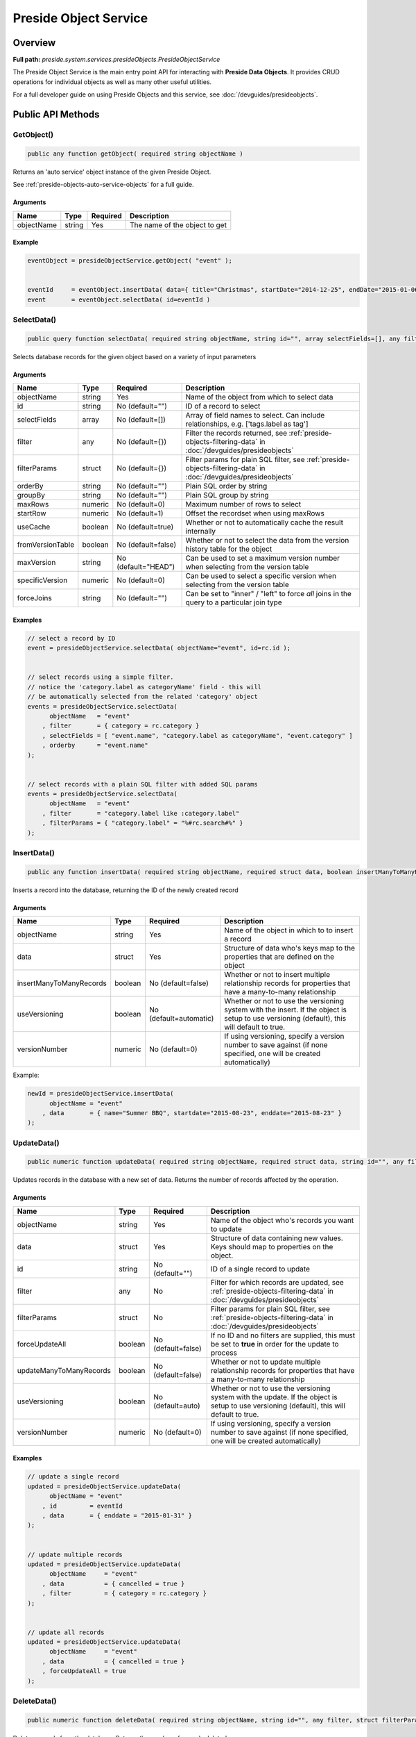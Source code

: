 Preside Object Service
======================

Overview
--------

**Full path:** *preside.system.services.presideObjects.PresideObjectService*

The Preside Object Service is the main entry point API for interacting with **Preside Data Objects**. It provides CRUD operations for individual objects as well as many other useful utilities.


For a full developer guide on using Preside Objects and this service, see :doc:`/devguides/presideobjects`.

Public API Methods
------------------

.. _getobject:

GetObject()
~~~~~~~~~~~

.. code-block:: java

    public any function getObject( required string objectName )

Returns an 'auto service' object instance of the given Preside Object.


See :ref:`preside-objects-auto-service-objects` for a full guide.


Arguments
.........

==========  ======  ========  =============================
Name        Type    Required  Description                  
==========  ======  ========  =============================
objectName  string  Yes       The name of the object to get
==========  ======  ========  =============================



Example
.......
.. code-block:: java


    eventObject = presideObjectService.getObject( "event" );


    eventId     = eventObject.insertData( data={ title="Christmas", startDate="2014-12-25", endDate="2015-01-06" } );
    event       = eventObject.selectData( id=eventId )

.. _selectdata:

SelectData()
~~~~~~~~~~~~

.. code-block:: java

    public query function selectData( required string objectName, string id="", array selectFields=[], any filter={}, struct filterParams={}, string orderBy="", string groupBy="", numeric maxRows=0, numeric startRow=1, boolean useCache=true, boolean fromVersionTable=false, string maxVersion="HEAD", numeric specificVersion=0, string forceJoins="" )

Selects database records for the given object based on a variety of input parameters


Arguments
.........

================  =======  ===================  =================================================================================================================
Name              Type     Required             Description                                                                                                      
================  =======  ===================  =================================================================================================================
objectName        string   Yes                  Name of the object from which to select data                                                                     
id                string   No (default="")      ID of a record to select                                                                                         
selectFields      array    No (default=[])      Array of field names to select. Can include relationships, e.g. ['tags.label as tag']                            
filter            any      No (default={})      Filter the records returned, see :ref:`preside-objects-filtering-data` in :doc:`/devguides/presideobjects`       
filterParams      struct   No (default={})      Filter params for plain SQL filter, see :ref:`preside-objects-filtering-data` in :doc:`/devguides/presideobjects`
orderBy           string   No (default="")      Plain SQL order by string                                                                                        
groupBy           string   No (default="")      Plain SQL group by string                                                                                        
maxRows           numeric  No (default=0)       Maximum number of rows to select                                                                                 
startRow          numeric  No (default=1)       Offset the recordset when using maxRows                                                                          
useCache          boolean  No (default=true)    Whether or not to automatically cache the result internally                                                      
fromVersionTable  boolean  No (default=false)   Whether or not to select the data from the version history table for the object                                  
maxVersion        string   No (default="HEAD")  Can be used to set a maximum version number when selecting from the version table                                
specificVersion   numeric  No (default=0)       Can be used to select a specific version when selecting from the version table                                   
forceJoins        string   No (default="")      Can be set to "inner" / "left" to force *all* joins in the query to a particular join type                       
================  =======  ===================  =================================================================================================================



Examples
........


.. code-block:: java


    // select a record by ID
    event = presideObjectService.selectData( objectName="event", id=rc.id );


    // select records using a simple filter.
    // notice the 'category.label as categoryName' field - this will
    // be automatically selected from the related 'category' object
    events = presideObjectService.selectData(
          objectName   = "event"
        , filter       = { category = rc.category }
        , selectFields = [ "event.name", "category.label as categoryName", "event.category" ]
        , orderby      = "event.name"
    );


    // select records with a plain SQL filter with added SQL params
    events = presideObjectService.selectData(
          objectName   = "event"
        , filter       = "category.label like :category.label"
        , filterParams = { "category.label" = "%#rc.search#%" }
    );

.. _insertdata:

InsertData()
~~~~~~~~~~~~

.. code-block:: java

    public any function insertData( required string objectName, required struct data, boolean insertManyToManyRecords=false, boolean useVersioning=automatic, numeric versionNumber=0 )

Inserts a record into the database, returning the ID of the newly created record


Arguments
.........

=======================  =======  ======================  ===========================================================================================================================================
Name                     Type     Required                Description                                                                                                                                
=======================  =======  ======================  ===========================================================================================================================================
objectName               string   Yes                     Name of the object in which to to insert a record                                                                                          
data                     struct   Yes                     Structure of data who's keys map to the properties that are defined on the object                                                          
insertManyToManyRecords  boolean  No (default=false)      Whether or not to insert multiple relationship records for properties that have a many-to-many relationship                                
useVersioning            boolean  No (default=automatic)  Whether or not to use the versioning system with the insert. If the object is setup to use versioning (default), this will default to true.
versionNumber            numeric  No (default=0)          If using versioning, specify a version number to save against (if none specified, one will be created automatically)                       
=======================  =======  ======================  ===========================================================================================================================================



Example:


.. code-block:: java


    newId = presideObjectService.insertData(
          objectName = "event"
        , data       = { name="Summer BBQ", startdate="2015-08-23", enddate="2015-08-23" }
    );

.. _updatedata:

UpdateData()
~~~~~~~~~~~~

.. code-block:: java

    public numeric function updateData( required string objectName, required struct data, string id="", any filter, struct filterParams, boolean forceUpdateAll=false, boolean updateManyToManyRecords=false, boolean useVersioning=auto, numeric versionNumber=0 )

Updates records in the database with a new set of data. Returns the number of records affected by the operation.


Arguments
.........

=======================  =======  ==================  ===========================================================================================================================================
Name                     Type     Required            Description                                                                                                                                
=======================  =======  ==================  ===========================================================================================================================================
objectName               string   Yes                 Name of the object who's records you want to update                                                                                        
data                     struct   Yes                 Structure of data containing new values. Keys should map to properties on the object.                                                      
id                       string   No (default="")     ID of a single record to update                                                                                                            
filter                   any      No                  Filter for which records are updated, see :ref:`preside-objects-filtering-data` in :doc:`/devguides/presideobjects`                        
filterParams             struct   No                  Filter params for plain SQL filter, see :ref:`preside-objects-filtering-data` in :doc:`/devguides/presideobjects`                          
forceUpdateAll           boolean  No (default=false)  If no ID and no filters are supplied, this must be set to **true** in order for the update to process                                      
updateManyToManyRecords  boolean  No (default=false)  Whether or not to update multiple relationship records for properties that have a many-to-many relationship                                
useVersioning            boolean  No (default=auto)   Whether or not to use the versioning system with the update. If the object is setup to use versioning (default), this will default to true.
versionNumber            numeric  No (default=0)      If using versioning, specify a version number to save against (if none specified, one will be created automatically)                       
=======================  =======  ==================  ===========================================================================================================================================



Examples
........


.. code-block:: java


    // update a single record
    updated = presideObjectService.updateData(
          objectName = "event"
        , id         = eventId
        , data       = { enddate = "2015-01-31" }
    );


    // update multiple records
    updated = presideObjectService.updateData(
          objectName     = "event"
        , data           = { cancelled = true }
        , filter         = { category = rc.category }
    );


    // update all records
    updated = presideObjectService.updateData(
          objectName     = "event"
        , data           = { cancelled = true }
        , forceUpdateAll = true
    );

.. _deletedata:

DeleteData()
~~~~~~~~~~~~

.. code-block:: java

    public numeric function deleteData( required string objectName, string id="", any filter, struct filterParams, boolean forceDeleteAll=false )

Deletes records from the database. Returns the number of records deleted.


Arguments
.........

==============  =======  ==================  =================================================================================================================
Name            Type     Required            Description                                                                                                      
==============  =======  ==================  =================================================================================================================
objectName      string   Yes                 Name of the object from who's database table records are to be deleted                                           
id              string   No (default="")     ID of a record to delete                                                                                         
filter          any      No                  Filter for records to delete, see :ref:`preside-objects-filtering-data` in :doc:`/devguides/presideobjects`      
filterParams    struct   No                  Filter params for plain SQL filter, see :ref:`preside-objects-filtering-data` in :doc:`/devguides/presideobjects`
forceDeleteAll  boolean  No (default=false)  If no id or filter supplied, this must be set to **true** in order for the delete to process                     
==============  =======  ==================  =================================================================================================================



Examples
........


.. code-block:: java


    // delete a single record
    deleted = presideObjectService.deleteData(
          objectName = "event"
        , id         = rc.id
    );


    // delete multiple records using a filter
    // (note we are filtering on a column in a related object, "category")
    deleted = presideObjectService.deleteData(
          objectName   = "event"
        , filter       = "category.label != :category.label"
        , filterParams = { "category.label" = "BBQs" }
    );


    // delete all records
    // (note we are filtering on a column in a related object, "category")
    deleted = presideObjectService.deleteData(
          objectName     = "event"
        , forceDeleteAll = true
    );

.. _dataexists:

DataExists()
~~~~~~~~~~~~

.. code-block:: java

    public boolean function dataExists( required string objectName, any filter, struct filterParams )

Returns true if records exist that match the supplied fillter, false otherwise.


.. note::


    In addition to the named arguments here, you can also supply any valid arguments
    that can be supplied to the :ref:`selectdata` method


Arguments
.........

============  ======  ========  =================================================================================================================
Name          Type    Required  Description                                                                                                      
============  ======  ========  =================================================================================================================
objectName    string  Yes       Name of the object in which the records may or may not exist                                                     
filter        any     No        Filter the records queried, see :ref:`preside-objects-filtering-data` in :doc:`/devguides/presideobjects`        
filterParams  struct  No        Filter params for plain SQL filter, see :ref:`preside-objects-filtering-data` in :doc:`/devguides/presideobjects`
============  ======  ========  =================================================================================================================



Example
.......


.. code-block:: java


    eventsExist = presideObjectService.dataExists(
          objectName = "event"
        , filter     = { category = rc.category }
    );

.. _selectmanytomanydata:

SelectManyToManyData()
~~~~~~~~~~~~~~~~~~~~~~

.. code-block:: java

    public query function selectManyToManyData( required string objectName, required string propertyName, array selectFields, string orderBy="" )

Selects records from many-to-many relationships


.. note::


    You can pass additional arguments to those specified below and they will all be passed to the :ref:`selectdata` method


Arguments
.........

============  ======  ===============  =============================================================
Name          Type    Required         Description                                                  
============  ======  ===============  =============================================================
objectName    string  Yes              Name of the object that has the many-to-many property defined
propertyName  string  Yes              Name of the many-to-many property                            
selectFields  array   No               Array of fields to select                                    
orderBy       string  No (default="")  Plain SQL order by statement                                 
============  ======  ===============  =============================================================



Example
.......


.. code-block:: java


    tags = presideObjectService.selectManyToManyData(
          objectName   = "event"
        , propertyName = "tags"
        , orderby      = "tags.label"
    );

.. _syncmanytomanydata:

SyncManyToManyData()
~~~~~~~~~~~~~~~~~~~~

.. code-block:: java

    public boolean function syncManyToManyData( required string sourceObject, required string sourceProperty, required string sourceId, required string targetIdList )

Synchronizes a record's related object data for a given property. Returns true on success, false otherwise.


Arguments
.........

==============  ======  ========  =================================================================================
Name            Type    Required  Description                                                                      
==============  ======  ========  =================================================================================
sourceObject    string  Yes       The object that contains the many-to-many property                               
sourceProperty  string  Yes       The name of the property that is defined as a many-to-many relationship          
sourceId        string  Yes       ID of the record who's related data we are to synchronize                        
targetIdList    string  Yes       Comma separated list of IDs of records representing records in the related object
==============  ======  ========  =================================================================================



Example
.......


.. code-block:: java


    presideObjectService.syncManyToManyData(
          sourceObject   = "event"
        , sourceProperty = "tags"
        , sourceId       = rc.eventId
        , targetIdList   = rc.tags // e.g. "635,1,52,24"
    );

.. _getdenormalizedmanytomanydata:

GetDeNormalizedManyToManyData()
~~~~~~~~~~~~~~~~~~~~~~~~~~~~~~~

.. code-block:: java

    public struct function getDeNormalizedManyToManyData( required string objectName, required string id, boolean fromVersionTable=false, string maxVersion="HEAD", numeric specificVersion=0 )

Returns a structure of many to many data for a given record. Each structure key represents a many-to-many type property on the object. The value for each key will be a comma separated list of IDs of the related data.


Arguments
.........

================  =======  ===================  =================================================================================
Name              Type     Required             Description                                                                      
================  =======  ===================  =================================================================================
objectName        string   Yes                  Name of the object who's related data we wish to retrieve                        
id                string   Yes                  ID of the record who's related data we wish to retrieve                          
fromVersionTable  boolean  No (default=false)   Whether or not to retrieve the data from the version history table for the object
maxVersion        string   No (default="HEAD")  If retrieving from the version history, set a max version number                 
specificVersion   numeric  No (default=0)       If retrieving from the version history, set a specific version number to retrieve
================  =======  ===================  =================================================================================



Example
.......


.. code-block:: java


    relatedData = presideObjectService.getDeNormalizedManyToManyData(
        objectName = "event"
      , id         = rc.id
    );


    // the relatedData struct above might look like { tags = "C3635F77-D569-4D31-A794CA9324BC3E70,3AA27F08-819F-4C78-A8C5A97C897DFDE6" }

.. _getrecordversions:

GetRecordVersions()
~~~~~~~~~~~~~~~~~~~

.. code-block:: java

    public query function getRecordVersions( required string objectName, required string id, string fieldName )

Returns a summary query of all the versions of a given record (by ID),  optionally filtered by field name

Arguments
.........

==========  ======  ========  ==============================================================================================================================================
Name        Type    Required  Description                                                                                                                                   
==========  ======  ========  ==============================================================================================================================================
objectName  string  Yes       Name of the object who's record we wish to retrieve the version history for                                                                   
id          string  Yes       ID of the record who's history we wish to view                                                                                                
fieldName   string  No        Optional name of one of the object's property which which to filter the history. Doing so will show only versions in which this field changed.
==========  ======  ========  ==============================================================================================================================================


.. _dbsync:

DbSync()
~~~~~~~~

.. code-block:: java

    public void function dbSync( )

Performs a full database synchronisation with your Preside Data Objects. Creating new tables, fields and relationships as well
as modifying and retiring existing ones.


See :ref:`preside-objects-keeping-in-sync-with-db`.


.. note::
     You are unlikely to need to call this method directly. See :doc:`/devguides/reloading`.

Arguments
.........

*This method does not accept any arguments.*

.. _reload:

Reload()
~~~~~~~~

.. code-block:: java

    public void function reload( )

Reloads all the object definitions by reading them all from file.


.. note::
     You are unlikely to need to call this method directly. See :doc:`/devguides/reloading`.

Arguments
.........

*This method does not accept any arguments.*

.. _listobjects:

ListObjects()
~~~~~~~~~~~~~

.. code-block:: java

    public array function listObjects( )

Returns an array of names for all of the registered objects, sorted alphabetically (ignoring case)

Arguments
.........

*This method does not accept any arguments.*

.. _objectexists:

ObjectExists()
~~~~~~~~~~~~~~

.. code-block:: java

    public boolean function objectExists( required string objectName )

Returns whether or not the passed object name has been registered

Arguments
.........

==========  ======  ========  ==========================================================
Name        Type    Required  Description                                               
==========  ======  ========  ==========================================================
objectName  string  Yes       Name of the object that you wish to check the existance of
==========  ======  ========  ==========================================================


.. _fieldexists:

FieldExists()
~~~~~~~~~~~~~

.. code-block:: java

    public boolean function fieldExists( required string objectName, required string fieldName )

Returns whether or not the passed field exists on the passed object

Arguments
.........

==========  ======  ========  ====================================================
Name        Type    Required  Description                                         
==========  ======  ========  ====================================================
objectName  string  Yes       Name of the object who's field you wish to check    
fieldName   string  Yes       Name of the field you wish to check the existance of
==========  ======  ========  ====================================================


.. _getobjectattribute:

GetObjectAttribute()
~~~~~~~~~~~~~~~~~~~~

.. code-block:: java

    public any function getObjectAttribute( required string objectName, required string attributeName, string defaultValue="" )

Returns an arbritary attribute value that is defined on the object's :code:`component` tag.


Arguments
.........

=============  ======  ===============  ====================================================
Name           Type    Required         Description                                         
=============  ======  ===============  ====================================================
objectName     string  Yes              Name of the object who's attribute we wish to get   
attributeName  string  Yes              Name of the attribute who's value we wish to get    
defaultValue   string  No (default="")  Default value for the attribute, should it not exist
=============  ======  ===============  ====================================================



Example
.......


.. code-block:: java


    eventLabelField = presideObjectService.getObjectAttribute(
          objectName    = "event"
        , attributeName = "labelField"
        , defaultValue  = "label"
    );

.. _getobjectpropertyattribute:

GetObjectPropertyAttribute()
~~~~~~~~~~~~~~~~~~~~~~~~~~~~

.. code-block:: java

    public string function getObjectPropertyAttribute( required string objectName, required string propertyName, required string attributeName, string defaultValue="" )

Returns an arbritary attribute value that is defined on a specified property for an object.


Arguments
.........

=============  ======  ===============  ====================================================
Name           Type    Required         Description                                         
=============  ======  ===============  ====================================================
objectName     string  Yes              Name of the property who's attribute we wish to get 
propertyName   string  Yes                                                                  
attributeName  string  Yes              Name of the attribute who's value we wish to get    
defaultValue   string  No (default="")  Default value for the attribute, should it not exist
=============  ======  ===============  ====================================================



Example
.......


.. code-block:: java


    maxLength = presideObjectService.getObjectPropertyAttribute(
          objectName    = "event"
        , propertyName  = "name"
        , attributeName = "maxLength"
        , defaultValue  = 200
    );